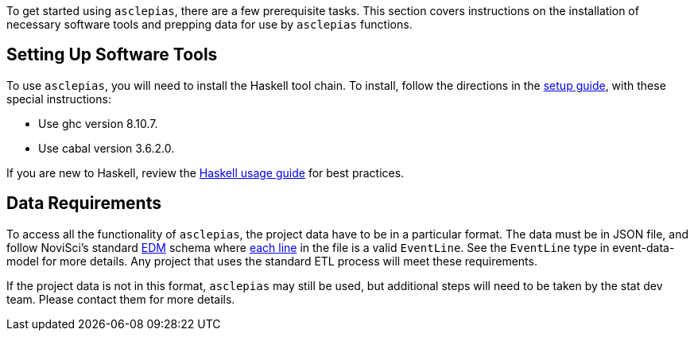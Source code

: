 :navtitle: Getting Started
:description: Instructions on getting started with asclepias
:ghc: 8.10.7
:cabal: 3.6.2.0
// TODO: update edm-path to non-sandbox URL
:edm-path: https://docs.novisci.com/edm-sandbox/latest
:source-highlighter: highlightjs

To get started using `asclepias`, there are a few prerequisite tasks.
This section covers instructions on the installation of necessary software tools
and prepping data for use by `asclepias` functions.

## Setting Up Software Tools
To use `asclepias`, you will need to install the Haskell tool chain.
To install, 
follow the directions in the xref:nsBuild:ROOT:haskell-setup.adoc[setup guide],
with these special instructions:

* Use ghc version {ghc}.
* Use cabal version {cabal}.

If you are new to Haskell, 
review the xref:nsBuild:usage-guides:index.adoc[Haskell usage guide] for best practices.

## Data Requirements
To access all the functionality of `asclepias`,
the project data have to be in a particular format.
The data must be in JSON file, 
and follow
NoviSci's standard 
{edm-path}/index.html#_event_representation[EDM]
schema where http://ndjson.org/[each line]
in the file is a valid `EventLine`.
See the `+EventLine+` type in event-data-model for more details.
Any project that uses the standard ETL process will meet these requirements.

If the project data is not in this format,
`asclepias` may still be used,
but additional steps will need to be taken by the stat dev team.
Please contact them for more details.